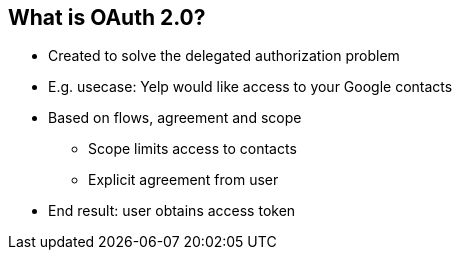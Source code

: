 :data-uri:
:noaudio:

== What is OAuth 2.0?

* Created to solve the delegated authorization problem
* E.g. usecase: Yelp would like access to your Google contacts
* Based on flows, agreement and scope
** Scope limits access to contacts
** Explicit agreement from user
* End result: user obtains access token

ifdef::showscript[]

Transcript:

endif::showscript[]
